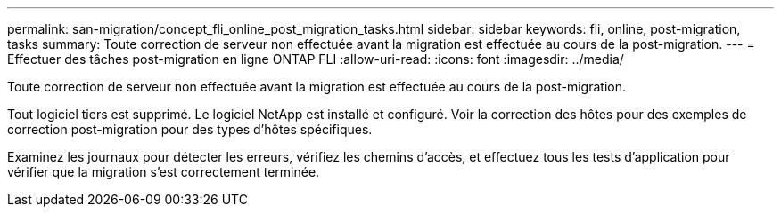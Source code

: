 ---
permalink: san-migration/concept_fli_online_post_migration_tasks.html 
sidebar: sidebar 
keywords: fli, online, post-migration, tasks 
summary: Toute correction de serveur non effectuée avant la migration est effectuée au cours de la post-migration. 
---
= Effectuer des tâches post-migration en ligne ONTAP FLI
:allow-uri-read: 
:icons: font
:imagesdir: ../media/


[role="lead"]
Toute correction de serveur non effectuée avant la migration est effectuée au cours de la post-migration.

Tout logiciel tiers est supprimé. Le logiciel NetApp est installé et configuré. Voir la correction des hôtes pour des exemples de correction post-migration pour des types d'hôtes spécifiques.

Examinez les journaux pour détecter les erreurs, vérifiez les chemins d'accès, et effectuez tous les tests d'application pour vérifier que la migration s'est correctement terminée.
